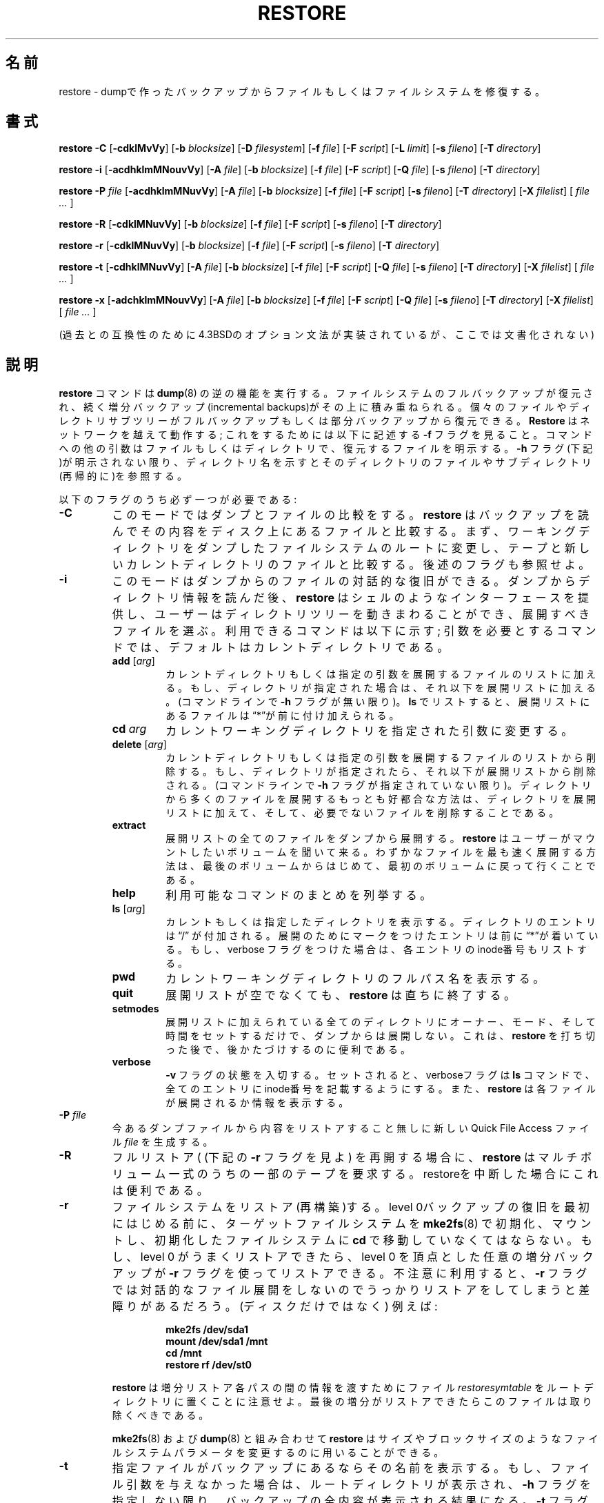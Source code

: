 .\" Copyright (c) 1985, 1991, 1993
.\"	The Regents of the University of California.  All rights reserved.
.\"
.\" Japanese Version Copyright (c) 2005 Takashi Nishida
.\"         all rights reserved.
.\" Translated Sat Sat Sep 24 15:51:25 JST 2005 (ver0.03)
.\"         by Takashi Nishida
.\"
.\"
.\" Redistribution and use in source and binary forms, with or without
.\" modification, are permitted provided that the following conditions
.\" are met:
.\" 1. Redistributions of source code must retain the above copyright
.\"    notice, this list of conditions and the following disclaimer.
.\" 2. Redistributions in binary form must reproduce the above copyright
.\"    notice, this list of conditions and the following disclaimer in the
.\"    documentation and/or other materials provided with the distribution.
.\" 3. Neither the name of the University nor the names of its contributors
.\"    may be used to endorse or promote products derived from this software
.\"    without specific prior written permission.
.\"
.\" THIS SOFTWARE IS PROVIDED BY THE REGENTS AND CONTRIBUTORS ``AS IS'' AND
.\" ANY EXPRESS OR IMPLIED WARRANTIES, INCLUDING, BUT NOT LIMITED TO, THE
.\" IMPLIED WARRANTIES OF MERCHANTABILITY AND FITNESS FOR A PARTICULAR PURPOSE
.\" ARE DISCLAIMED.  IN NO EVENT SHALL THE REGENTS OR CONTRIBUTORS BE LIABLE
.\" FOR ANY DIRECT, INDIRECT, INCIDENTAL, SPECIAL, EXEMPLARY, OR CONSEQUENTIAL
.\" DAMAGES (INCLUDING, BUT NOT LIMITED TO, PROCUREMENT OF SUBSTITUTE GOODS
.\" OR SERVICES; LOSS OF USE, DATA, OR PROFITS; OR BUSINESS INTERRUPTION)
.\" HOWEVER CAUSED AND ON ANY THEORY OF LIABILITY, WHETHER IN CONTRACT, STRICT
.\" LIABILITY, OR TORT (INCLUDING NEGLIGENCE OR OTHERWISE) ARISING IN ANY WAY
.\" OUT OF THE USE OF THIS SOFTWARE, EVEN IF ADVISED OF THE POSSIBILITY OF
.\" SUCH DAMAGE.
.\"
.\"	$Id: restore.8.in,v 1.30 2003/03/30 15:40:39 stelian Exp $
.\"
.TH RESTORE 8 "version 0.4b34 of April 18, 2003" BSD "System management commands"
.\"O.SH NAME
.SH 名前
restore \- dumpで作ったバックアップからファイルもしくはファイルシステムを修復する。
.SH 書式
.B restore \-C 
[\fB\-cdklMvVy\fR]
[\fB\-b \fIblocksize\fR]
[\fB\-D \fIfilesystem\fR]
[\fB\-f \fIfile\fR]
[\fB\-F \fIscript\fR]
[\fB\-L \fIlimit\fR]
[\fB\-s \fIfileno\fR]
[\fB\-T \fIdirectory\fR]
.PP
.B restore \-i
[\fB\-acdhklmMNouvVy\fR]
[\fB\-A \fIfile\fR]
[\fB\-b \fIblocksize\fR]
[\fB\-f \fIfile\fR]
[\fB\-F \fIscript\fR]
[\fB\-Q \fIfile\fR]
[\fB\-s \fIfileno\fR]
[\fB\-T \fIdirectory\fR]
.PP
.B restore \-P 
.I file
[\fB\-acdhklmMNuvVy\fR]
[\fB\-A \fIfile\fR]
[\fB\-b \fIblocksize\fR]
[\fB\-f \fIfile\fR]
[\fB\-F \fIscript\fR]
[\fB\-s \fIfileno\fR]
[\fB\-T \fIdirectory\fR]
[\fB\-X \fIfilelist\fR]
[ \fIfile ... \fR]
.PP
.B restore \-R
[\fB\-cdklMNuvVy\fR]
[\fB\-b \fIblocksize\fR]
[\fB\-f \fIfile\fR]
[\fB\-F \fIscript\fR]
[\fB\-s \fIfileno\fR]
[\fB\-T \fIdirectory\fR]
.PP
.B restore \-r 
[\fB\-cdklMNuvVy\fR]
[\fB\-b \fIblocksize\fR]
[\fB\-f \fIfile\fR]
[\fB\-F \fIscript\fR]
[\fB\-s \fIfileno\fR]
[\fB\-T \fIdirectory\fR]
.PP
.B restore \-t
[\fB\-cdhklMNuvVy\fR]
[\fB\-A \fIfile\fR]
[\fB\-b \fIblocksize\fR]
[\fB\-f \fIfile\fR]
[\fB\-F \fIscript\fR]
[\fB\-Q \fIfile\fR]
[\fB\-s \fIfileno\fR]
[\fB\-T \fIdirectory\fR]
[\fB\-X \fIfilelist\fR]
[ \fIfile ... \fR]
.PP
.B restore \-x 
[\fB\-adchklmMNouvVy\fR]
[\fB\-A \fIfile\fR]
[\fB\-b \fIblocksize\fR]
[\fB\-f \fIfile\fR]
[\fB\-F \fIscript\fR]
[\fB\-Q \fIfile\fR]
[\fB\-s \fIfileno\fR]
[\fB\-T \fIdirectory\fR]
[\fB\-X \fIfilelist\fR]
[ \fIfile ... \fR]
.PP
.\"O (The 4.3BSD option syntax is implemented for backward compatibility but is not 
.\"O documented here.)
(過去との互換性のために4.3BSDのオプション文法が実装されているが、
ここでは文書化されない)
.\"O .SH DESCRIPTION
.SH 説明
.\"O The
.\"O .B restore
.\"O command performs the inverse function of
.\"O .BR dump (8).
.B restore
コマンドは
.BR dump (8)
の逆の機能を実行する。
.\"O A full backup of a file system may be restored and subsequent incremental
.\"O backups layered on top of it. Single files and directory subtrees may be 
.\"O restored from full or partial backups.
ファイルシステムのフルバックアップが復元され、
続く増分バックアップ(incremental backups)がその上に積み重ねられる。
個々のファイルやディレクトリサブツリーがフルバックアップもしくは部分バックアップから復元できる。
.\"O .B Restore
.\"O works across a network; to do this see the
.\"O .B \-f
.\"O flag described below. Other arguments to the command are file or directory
.\"O names specifying the files that are to be restored. Unless the
.\"O .B \-h
.\"O flag is specified (see below), the appearance of a directory name refers to
.\"O the files and (recursively) subdirectories of that directory.
.B Restore
はネットワークを越えて動作する; 
これをするためには
以下に記述する
.B \-f
フラグを見ること。
コマンドへの他の引数はファイルもしくはディレクトリで、
復元するファイルを明示する。
.B \-h
フラグ(下記)が明示されない限り、
ディレクトリ名を示すと
そのディレクトリのファイルやサブディレクトリ(再帰的に)を参照する。
.PP
.\"O .PP
.\"O Exactly one of the following flags is required:
.\"O .TP
以下のフラグのうち必ず一つが必要である:
.TP
.\"O .B \-C
.\"O This mode allows comparison of files from a dump.
.\"O .B Restore
.\"O reads the backup and compares its contents with files present on the disk. It
.\"O first changes its working directory to the root of the filesystem that was 
.\"O dumped and compares the tape with the files in its new current directory. See
.\"O also the
.B \-C
このモードではダンプとファイルの比較をする。
.B restore
はバックアップを読んでその内容をディスク上にあるファイルと比較する。
まず、ワーキングディレクトリをダンプしたファイルシステムのルートに変更し、
テープと新しいカレントディレクトリのファイルと比較する。
後述の
.\"O .B \-L
フラグも参照せよ。
.\"O .TP
.\"O .B \-i
.\"O This mode allows interactive restoration of files from a dump. After reading in
.\"O the directory information from the dump,
.\"O .B restore
.\"O provides a shell like interface that allows the user to move around the 
.\"O directory tree selecting files to be extracted. The available commands are 
.\"O given below; for those commands that require an argument, the default is the
.\"O current directory.
.\"O .RS
.TP
.B \-i
このモードはダンプからのファイルの対話的な復旧ができる。
ダンプからディレクトリ情報を読んだ後、
.B restore
はシェルのようなインターフェースを提供し、
ユーザーはディレクトリツリーを動きまわることができ、展開すべきファイルを選ぶ。
利用できるコマンドは以下に示す;
引数を必要とするコマンドでは、
デフォルトはカレントディレクトリである。
.RS
.\"O .TP
.\"O .B add \fR[\fIarg\fR]
.\"O The current directory or specified argument is added to the list of files to be
.\"O extracted.  If a directory is specified, then it and all its descendents are
.\"O added to the extraction list (unless the
.\"O .B \-h
.\"O flag is specified on the command line). Files that are on the extraction list
.\"O are prepended with a \*(lq*\*(rq when they are listed by 
.\"O .BR ls .
.\"O .TP
.\"O .BI cd " arg"
.\"O Change the current working directory to the specified argument.
.TP
.B add \fR[\fIarg\fR]
カレントディレクトリもしくは指定の引数を展開するファイルのリストに加える。
もし、ディレクトリが指定された場合は、それ以下を展開リストに加える。
(コマンドラインで
.B \-h
フラグが無い限り)。
.BR ls
でリストすると、
展開リストにあるファイルは
\*(lq*\*(rqが前に付け加えられる。
.TP
.BI cd " arg"
カレントワーキングディレクトリを指定された引数に変更する。
.\"O .TP
.\"O .B delete \fR[\fIarg\fR]
.\"O The current directory or specified argument is deleted from the list of files 
.\"O to be extracted. If a directory is specified, then it and all its descendents
.\"O are deleted from the extraction list (unless the
.\"O .B \-h
.\"O flag is specified on the command line). The most expedient way to extract most 
.\"O of the files from a directory is to add the directory to the extraction list
.\"O and then delete those files that are not needed.
.TP
.B delete \fR[\fIarg\fR]
カレントディレクトリもしくは指定の引数を
展開するファイルのリストから削除する。
もし、ディレクトリが指定されたら、それ以下が
展開リストから削除される。
(コマンドラインで
.B \-h
フラグが指定されていない限り)。
ディレクトリから多くのファイルを展開する
もっとも好都合な方法は、
ディレクトリを展開リストに加えて、そして、必要でないファイルを削除することである。
.\"O .TP
.\"O .B extract
.\"O All files on the extraction list are extracted from the dump.
.\"O .B Restore
.\"O will ask which volume the user wishes to mount. The fastest way to extract a f
.\"O ew files is to start with the last volume and work towards the first volume.
.TP
.B extract
展開リストの全てのファイルをダンプから展開する。
.B restore
はユーザーがマウントしたいボリュームを聞いて来る。
わずかなファイルを最も速く展開する方法は、
最後のボリュームからはじめて、最初のボリュームに戻って行くことである。
.\"O .TP
.\"O .B help
.\"O List a summary of the available commands.
.TP
.B help
利用可能なコマンドのまとめを列挙する。
.\"O .TP
.\"O .B ls \fR[\fIarg\fR]
.\"O List the current or specified directory. Entries that are directories are 
.\"O appended with a \*(lq/\*(rq. Entries that have been marked for extraction are 
.\"O prepended with a \*(lq*\*(rq. If the verbose flag is set, the inode number of 
.\"O each entry is also listed.
.TP
.B ls \fR[\fIarg\fR]
カレントもしくは指定したディレクトリを表示する。
ディレクトリのエントリは
\*(lq/\*(rq
が付加される。
展開のためにマークをつけたエントリは
前に\*(lq*\*(rqが着いている。
もし、verbose フラグをつけた場合は、
各エントリのinode番号もリストする。
.\"O .TP
.\"O .B pwd
.\"O Print the full pathname of the current working directory.
.TP
.B pwd
カレントワーキングディレクトリのフルパス名を表示する。
.\"O .TP
.\"O .B quit
.\"O .B Restore
.\"O immediately exits, even if the extraction list is not empty.
.TP
.B quit
展開リストが空でなくても、
.B restore
は直ちに終了する。
.\"O .TP
.\"O .B setmodes
.\"O All directories that have been added to the extraction list have their owner, 
.\"O modes, and times set; nothing is extracted from the dump. This is useful for 
.\"O cleaning up after a 
.\"O .B restore 
.\"O has been prematurely aborted.
.TP
.B setmodes
展開リストに加えられている全てのディレクトリにオーナー、モード、そして時間をセットするだけで、
ダンプからは展開しない。
これは、
.B restore 
を打ち切った後で、後かたづけするのに便利である。
.\"O .TP
.\"O .B verbose
.\"O The sense of the 
.\"O .B \-v
.\"O flag is toggled. When set, the verbose flag causes the 
.\"O .B ls
.\"O command to list the inode numbers of all entries. It also causes
.\"O .B restore
.\"O to print out information about each file as it is extracted.
.TP
.B verbose
.B \-v
フラグの状態を入切する。
セットされると、
verboseフラグは
.B ls
コマンドで、
全てのエントリにinode番号を記載するようにする。
また、
.B restore
は
各ファイルが展開されるか
情報を表示する。
.\"O .RE
.RE
.\"O .TP
.\"O .BI \-P " file"
.\"O .B Restore
.\"O creates a new Quick File Access file 
.\"O .I file
.\"O from an existing dump file without restoring its contents.
.TP
.BI \-P " file"
今あるダンプファイルから
内容をリストアすること無しに
新しいQuick File Access ファイル
.I file
を生成する。
.\"O .TP
.\"O .B \-R
.\"O .B Restore
.\"O requests a particular tape of a multi-volume set on which to restart a full 
.\"O restore (see the
.\"O .B \-r
.\"O flag below). This is useful if the restore has been interrupted.
.TP
.B \-R
フルリストア(
(下記の
.B \-r
フラグを見よ)
を再開する場合に、
.B restore
はマルチボリューム一式のうちの一部のテープを要求する。
restoreを中断した場合にこれは便利である。
.\"O .TP
.\"O .B \-r
.\"O Restore (rebuild) a file system. The target file system should be made pristine
.\"O with
.\"O .BR mke2fs (8),
.\"O mounted, and the user
.\"O .BR cd 'd
.\"O into the pristine file system before starting the restoration of the initial
.\"O level 0 backup. If the level 0 restores successfully, the
.\"O .B \-r
.\"O flag may be used to restore any necessary incremental backups on top of the
.\"O level 0. The
.\"O .B \-r
.\"O flag precludes an interactive file extraction and can be detrimental to one's 
.\"O health (not to mention the disk) if not used carefully. An example:
.\"O .IP
.TP
.B \-r
ファイルシステムをリストア(再構築)する。
level 0バックアップの復旧を最初にはじめる前に、
ターゲットファイルシステムを
.BR mke2fs (8)
で初期化、マウントし、初期化したファイルシステムに
.BR cd
で移動していなくてはならない。
もし、level 0 がうまくリストアできたら、
level 0 を頂点とした
任意の増分バックアップが
.B \-r
フラグを使ってリストアできる。
不注意に利用すると、
.B \-r
フラグでは対話的なファイル展開をしないので
うっかりリストアをしてしまうと差障りがあるだろう。
(ディスクだけではなく)
例えば:
.IP
.\"O .RS 14
.\"O .B mke2fs /dev/sda1
.\"O .TP
.\"O .B mount /dev/sda1 /mnt
.\"O .TP
.\"O .B cd /mnt
.\"O .TP
.\"O .B restore rf /dev/st0
.\"O .RE
.RS 14
.B mke2fs /dev/sda1
.TP
.B mount /dev/sda1 /mnt
.TP
.B cd /mnt
.TP
.B restore rf /dev/st0
.RE
.\"O .IP
.\"O Note that 
.\"O .B restore
.\"O leaves a file 
.\"O .I restoresymtable
.\"O in the root directory to pass information between incremental restore passes.
.\"O This file should be removed when the last incremental has been restored.
.\"O .IP
.\"O .BR Restore ,
.\"O in conjunction with
.\"O .BR mke2fs (8)
.\"O and
.\"O .BR dump (8),
.\"O may be used to modify file system parameters such as size or block size.
.IP
.B restore
は増分リストア各パスの間の情報を渡すために
ファイル
.I restoresymtable
をルートディレクトリに置くことに注意せよ。
最後の増分がリストアできたら
このファイルは取り除くべきである。
.IP
.BR mke2fs (8)
および
.BR dump (8)
と組み合わせて
.BR restore 
は
サイズやブロックサイズのような
ファイルシステムパラメータを変更するのに
用いることができる。
.\"O .TP
.\"O .B \-t
.\"O The names of the specified files are listed if they occur on the backup. If no 
.\"O file argument is given, the root directory is listed, which results in the
.\"O entire content of the backup being listed, unless the
.\"O .B \-h
.\"O flag has been specified.  Note that the
.\"O .B \-t
.\"O flag replaces the function of the old
.\"O .BR dumpdir (8)
.\"O program.  See also the
.\"O .B \-X
.\"O option below.
.TP
.B \-t
指定ファイルがバックアップにあるならその名前を表示する。
もし、ファイル引数を与えなかった場合は、ルートディレクトリが表示され、
.B \-h
フラグを指定しない限り、
バックアップの全内容が表示される結果になる。
.B \-t
フラグは
古い
.BR dumpdir (8)
プログラムの機能を置き換えるものであることに
注意されたい。
以下の
.B \-X
オプションも見よ。
.\"O .TP
.\"O .B \-x
.\"O The named files are read from the given media. If a named file matches a 
.\"O directory whose contents are on the backup and the
.\"O .B \-h
.\"O flag is not specified, the directory is recursively extracted. The owner, 
.\"O modification time, and mode are restored (if possible). If no file argument is
.\"O given, the root directory is extracted, which results in the entire content of
.\"O the backup being extracted, unless the
.\"O .B \-h
.\"O flag has been specified.  See also the
.\"O .B \-X
.\"O option below.
.\"O .SH OPTIONS
.\"O The following additional options may be specified:
.TP
.B \-x
与えられたメディアから指定ファイルを読む。
もし、
指定ファイルがディレクトリで
バックアップ上にはその中身があって
.B \-h
フラグが指定されていない場合、
ディレクトリは再帰的に展開される。
オーナー、修正時間、そしてモードがリストアされる(可能ならば)。
もし、ファイル引数がなにも与えられない場合、
ルートディレクトリが展開され、
.B \-h
フラグが指定されない限り、
バックアップのすべての内容が展開される結果になる。
また、以下の
.B \-X
オプションも見ること。

.SH オプション
以下の追加オプションが指定できる:
.\"O .TP
.\"O .B \-a
.\"O In 
.\"O .B \-i
.\"O or
.\"O .B \-x
.\"O mode, 
.\"O .B restore 
.\"O does ask the user for the volume number on which the files to be extracted are 
.\"O supposed to be (in order to minimise the time by reading only the interesting 
.\"O volumes). The 
.\"O .B \-a
.\"O option disables this behaviour and reads all the volumes starting with 1. This 
.\"O option is useful when the operator does not know on which volume the files to 
.\"O be extracted are and/or when he prefers the longer unattended mode rather than
.\"O the shorter interactive mode.
.TP
.B \-a
.B \-i
もしくは
.B \-x
モードでは、
.B restore 
は展開したいファイルがはいっているボリューム番号を
ユーザーに要求する。
(時間を最小限にするため必要なボリュームだけ読みこむ)
.B \-a
オプションはこの機能を無効にし、1からはじまる全てのボリュームを読む。
展開したにファイルがどのボリュームにあるかオペレータが知らない場合、
短時間い対話式モードよりもむしろ長くても無人モードの方が好ましい場合、
このオプションが役立つ。
.TP
.BI \-A " archive_file"
メディアの代わりに
.I archive_file
から内容一覧を読み込む。
このオプションは
.BR \-t ,
.BR \-i ,
もしくは
.B \-x 
オプションと組み合わせて使え、
メディアをマウントすることなしにメディア上にファイルが存在するかどうか
調べることを可能にする。
.\"O .TP
.\"O .BI \-A " archive_file"
.\"O Read the table of contents from
.\"O .I archive_file
.\"O instead of the media. This option can be used in combination with the 
.\"O .BR \-t ,
.\"O .BR \-i ,
.\"O or 
.\"O .B \-x 
.\"O options, making it possible to check whether files are on the media without 
.\"O having to mount the media.
.TP
.BI \-b " blocksize"
ダンプレコードあたりのkilobytes数。
もし、
.B \-b
オプションを指定しない場合、
.B restore
はメディアブロックサイズを動的に決定しようとする。
.\"O .TP
.\"O .BI \-b " blocksize"
.\"O The number of kilobytes per dump record. If the
.\"O .B \-b
.\"O option is not specified,
.\"O .B restore
.\"O tries to determine the media block size dynamically.
.\"O .TP
.\"O .B \-c
.\"O Normally,
.\"O .B restore
.\"O will try to determine dynamically whether the dump was made from an old 
.\"O (pre-4.4) or new format file system. The
.\"O .B \-c
.\"O flag disables this check, and only allows reading a dump in the old format.
.TP
.B \-c
通常、
.B restore
は起動時にダンプが古いファイル形式(pre-4.4)か新しいファイル形式
のどちらで生成されたかを判断しようとする。
.B \-c
はこの検査を無効にし、ダンプを旧フォーマットで読むことだけを許可する。
.\"O .TP
.\"O .B \-d
.\"O The
.\"O .B \-d
.\"O (debug) flag causes
.\"O .B restore
.\"O to print debug information.
.TP
.B \-d
.B \-d
(デバッグ)フラグは
.B restore
がデバッグ情報を表示するようにする。
.\"O .TP
.\"O .BI \-D " filesystem"
.\"O The
.\"O .B \-D
.\"O flag allows the user to specify the filesystem name when using
.\"O .B restore
.\"O with the
.\"O .B \-C
.\"O option to check the backup.
.TP
.BI \-D " filesystem"
.B restore
を
.B \-C
オプションで使って
バックアップを検査する際に
ユーザーは
.B \-D
フラグでファイルシステム名を指定することができる。
.\"O .TP
.\"O .BI \-f " file"
.\"O Read the backup from
.\"O .IR file ;
.\"O .I file
.\"O may be a special device file like
.\"O .I /dev/st0
.\"O (a tape drive),
.\"O .I /dev/sda1
.\"O (a disk drive), an ordinary file, or
.\"O .I \-
.\"O (the standard input). If the name of the file is of the form
.\"O .I host:file 
.\"O or
.\"O .IR user@host:file ,
.\"O .B restore
.\"O reads from the named file on the remote host using
.\"O .BR rmt (8).
.TP
.BI \-f " file"
バックアップを
.IR file 
から読む ;
.I file
は
.I /dev/st0
(テープドライブ),
.I /dev/sda1
(ディスクドライブ)
のようなデバイスファイル、
通常のファイル,
もしくは
.I \-
(標準入力)
である。
もし、ファイル名が
.I host:file 
もしくは
.IR user@host:file
の形式であるなら、
.B restore
は
.BR rmt (8)
を使ってリモートホスト上の指定ファイルから読み込む。
.\"O .TP
.\"O .BI \-F " script"
.\"O Run script at the beginning of each tape. The device name and the current 
.\"O volume number are passed on the command line. The script must return 0 if 
.\"O .B restore
.\"O should continue without asking the user to change the tape, 1 if 
.\"O .B restore
.\"O should continue but ask the user to change the tape. Any other exit code will 
.\"O cause
.\"O .B restore
.\"O to abort. For security reasons,
.\"O .B restore
.\"O reverts back to the real user ID and the real group ID before running the 
.\"O script.
.TP
.BI \-F " script"
各テープのはじめでスクリプト(script)を走らせる。
デバイス名と現在のボリューム番号がコマンドライン引数で渡される。 
もし、
.B restore
がテープを交換するようにユーザーに要求せずに続けたいなら、
スクリプトは必ず0を返す必要があり、
続けるけれどもユーザーにテープを交換するように要求するのなら1を返す。
他の終了コードでは
.B restore
を中止させる。
セキュリティ上の理由で、
スクリプトを走らせる前に
.B restore
は本来(real)のユーザーIDとグループIDに戻る。
.\"O .TP
.\"O .B \-h
.\"O Extract the actual directory, rather than the files that it references. This 
.\"O prevents hierarchical restoration of complete subtrees from the dump.
.TP
.B \-h
ディレクトリを抽出し、
その中のファイルは抽出しない。
これで、
ダンプからサブツリー全体の階層的なリストアを抑制する。
.\"O .TP
.\"O .B \-k
.\"O Use Kerberos authentication when contacting the remote tape server. (Only 
.\"O available if this options was enabled when
.\"O .B restore
.\"O was compiled.)
.TP
.B \-k
リモートテープサーバーと通信する時にKerbelos認証を使う。
(
.B restore
をコンパイルするときに
このオプションが有効にされている場合のみ利用可能
)
.\"O .TP
.\"O .B \-l
.\"O When doing remote restores, assume the remote file is a regular file (instead
.\"O of a tape device). If you're restoring a remote compressed file, you will need
.\"O to specify this option or 
.\"O .B restore
.\"O will fail to access it correctly.
.TP
.B \-l
リモートリストアをするときに、
リモートファイルは
(テープデバイスではなく)
通常のファイルであると仮定する。
もし、リモートの圧縮ファイルをリストアする場合は
このオプションを指定する必要があり、
そうしないと
.B restore
は正しくアクセスできない。
.\"O .TP
.\"O .BI \-L " limit"
.\"O The
.\"O .B \-L
.\"O flag allows the user to specify a maximal number of miscompares when using
.\"O .B restore
.\"O with the
.\"O .B \-C
.\"O option to check the backup. If this limit is reached, 
.\"O .B restore
.\"O will abort with an error message. A value of 0 (the default value) disables 
.\"O the check.
.TP
.BI \-L " limit"
バックアップを検査するのに
.B restore
を
.B \-C
オプションで
使うとき、
.B \-L
フラグで不一致の上限回数を指定できる。
もし、この制限に達っすると、
.B restore
はエラーメッセージとともに中断する。
0の値(デフォルト値)は検査を無効にする。
.\"O .TP
.\"O .B \-m
.\"O Extract by inode numbers rather than by file name. This is useful if only a few
.\"O files are being extracted, and one wants to avoid regenerating the complete 
.\"O pathname to the file.
.TP
.B \-m
は
ファイル名ではなくinode番号によって展開する。
これは、
展開すべきファイルはわずかばかりで、
ファイルの完全なパス名を生成するのを避けたいときに、
便利である。
.\"O .TP
.\"O .B \-M
.\"O Enables the multi-volume feature (for reading dumps made using the 
.\"O .B \-M
.\"O option of dump). The name specified with
.\"O .B \-f
.\"O is treated as a prefix and
.\"O .B restore
.\"O tries to read in sequence from 
.\"O .I <prefix>001, <prefix>002 
.\"O etc. 
.TP
.B \-M
はマルチボリューム機能を有効にする。
(dumpの
.B \-M
オプションを使って作ったダンプを読むために)
.B \-f
で指定された名前
はprefixとして扱われ、
.B restore
は
.I <prefix>001, <prefix>002 
他の順で読みこもうとする。
.\"O .TP
.\"O .B \-N
.\"O The
.\"O .B \-N
.\"O flag causes
.\"O .B restore
.\"O to perform a full execution as requested by one of
.\"O .BR \-i ,
.\"O .BR \-R ,
.\"O .BR \-r ,
.\"O .B t
.\"O or
.\"O .B x
.\"O command without actually writing any file on disk.
.TP
.B \-N
.B \-N
フラグは
.BR \-i ,
.BR \-R ,
.BR \-r ,
.B t
もしくは
.B x
コマンドのどれかで要請された全作業を、
ディスクにファイルを実際に書き込まずに、
.B restore
が実施するようにする。
.\"O .TP
.\"O .B \-o
.\"O The
.\"O .B \-o
.\"O flag causes
.\"O .B restore
.\"O to automatically restore the current directory permissions without asking the 
.\"O operator whether to do so in one of
.\"O .B \-i
.\"O or
.\"O .B \-x
.\"O modes.
.TP
.B \-o
.B \-i
もしくは
.B \-x
モードでオペレータに問い合わせること無く
.B restore
が現ディレクトリのパーミッションを
自動的に復元するようにする。
.\"O .TP
.\"O .BI \-Q " file"
.\"O Use the file
.\"O .I file
.\"O in order to read tape position as stored using the dump Quick File Access mode,
.\"O in one of 
.\"O .BR \-i ,
.\"O .B \-x
.\"O or
.\"O .B \-t
.\"O mode.
.TP
.BI \-Q " file"
は、
.BR \-i ,
.B \-x
もしくは
.B \-t
モードにおいて、
ファイル
.I file
をdumpの Quick File Accessモードを使って格納されているものとして
テープ位置を読みこむのに使う。
.\"O .IP
.\"O It is recommended to set up the st driver to return logical tape positions 
.\"O rather than physical before calling 
.\"O .B dump/restore
.\"O with parameter 
.\"O .BR \-Q .
.\"O Since not all tape devices support physical tape positions those tape devices 
.\"O return an error during
.\"O .B dump/restore
.\"O when the st driver is set to the default physical setting. Please see the
.\"O .BR st (4)
.\"O man page, option 
.\"O .B MTSETDRVBUFFER
.\"O , or the
.\"O .BR mt(1)
.\"O man page, on how to set the driver to return logical tape positions.
.IP
パラメータ
.BR \-Q .
で
.B dump/restore
を呼ぶ前に、
物理ではなく論理テープ位置を返すように
stドライバをセットアップしておくことを推奨する。
すべてのテープデバイスが
物理テープ位置をサポートしているわけではないので、
stドライバがデフォルトの物理位置の設定にセットされる時、
それらのテープデバイスは
.B dump/restore
の時にエラーを返す。
どのようにドライバを論理テープ位置を返すように設定するかについては、
.BR st (4)
man page 
オプション
.B MTSETDRVBUFFER
, もしくは
.BR mt(1)
man page
を見るように。
.\"O .IP
.\"O Before calling 
.\"O .B restore
.\"O with parameter 
.\"O .BR \-Q ,
.\"O always make sure the st driver is set to return the same type of tape position
.\"O used during the call to
.\"O .BR dump .
.\"O Otherwise
.\"O .B restore
.\"O may be confused.
.IP
.B restore
をパラメータ
.BR \-Q 
で呼ぶ前に、
.BR dump 
を呼んだときに使ったものと
同じ形式のテープ位置を返すように
stドライバが
設定されていることをいつも確かめるように。
そうでなければ、
.B restore
は混乱するであろう。
.\"O .IP
.\"O This option can be used when restoring from local or remote tapes (see above) 
.\"O or from local or remote files.
.IP
このオプションは
ローカルもしくはリモートテープ(上記を見ること)
もしくはローカル、リモートファイルから復元するときに、
使うことができる。
.\"O .TP
.\"O .BI \-s " fileno"
.\"O Read from the specified
.\"O .I fileno
.\"O on a multi-file tape. File numbering starts at 1.
.TP
.BI \-s " fileno"
マルチファイルテープの
指定された
.I fileno
から読む。
ファイル番号は1から開始する。
.\"O .TP
.\"O .BI \-T " directory"
.\"O The
.\"O .B \-T
.\"O flag allows the user to specify a directory to use for the storage of temporary
.\"O files. The default value is 
.\"O .IR /tmp .
.\"O This flag is most useful when restoring files after having booted from a 
.\"O floppy. There might be little or no space on the floppy filesystem, but another
.\"O source of space might exist.
.TP
.BI \-T " directory"
.B \-T
フラグで
テンポラリファイルを格納するのに使う
ディレクトリが指定できる。
デフォルト値は
.IR /tmp 
である。
このフラグは
フロッピーからブートした後でrestoreする時に
もっとも便利である。
フロッピーのファイルシステムでは
空きがないか、わずかなのに
他の資源には空きがあるであろうから。
.\"O .TP
.\"O .B \-u
.\"O When creating certain types of files, 
.\"O .B restore
.\"O may generate a warning diagnostic if they already exist in the target 
.\"O directory. To prevent this, the
.\"O .B \-u
.\"O (unlink) flag causes
.\"O .B restore
.\"O to remove old entries before attempting to create new ones.
.TP
.B \-u
ある種のファイルを生成するとき、
それらがターゲットディレクトリにすでに存在するなら
.B restore
は警告診断を発生させる。
これを防止するため、
.B \-u
(unlink) 
フラグで
.B restore
が新しいエントリを生成しようとする前に
古いエントリを削除する。
.\"O .TP
.\"O .B \-v
.\"O Normally
.\"O .B restore
.\"O does its work silently. The
.\"O .B \-v
.\"O (verbose) flag causes it to type the name of each file it treats preceded by 
.\"O its file type.
.TP
.B \-v
通常、
.B restore
は静かに稼働する。
.B \-v
(verbose) フラグは
ファイルを取り扱う前に
それぞれのファイルのタイプに続いて名前を表示する。
.\"O .TP
.\"O .B \-V
.\"O Enables reading multi-volume non-tape mediums like CDROMs.
.TP
.B \-V
は
CDROMのような非テープメディアの
マルチボリュームを読みだすことを有効にする。
.\"O .TP
.\"O .BI \-X " filelist"
.\"O Read list of files to be listed or extracted from the text file
.\"O .I filelist
.\"O in addition to those specified on the command line. This can be used in 
.\"O conjunction with the
.\"O .B \-t
.\"O or
.\"O .B \-x
.\"O commands. The file
.\"O .I filelist
.\"O should contain file names separated by newlines.
.\"O .I filelist
.\"O may be an ordinary file or
.\"O .I -
.\"O (the standard input).
.TP
.BI \-X " filelist"
は
テキストファイル
.I filelist
から
一覧もしくは展開されるべきファイルのリスト
を読んで、
コマンドラインで指定されたリストに加える。
これは
.B \-t
もしくは
.B \-x
コマンドとともに
使うことができる。
ファイル
.I filelist
は改行で区切られたファイル名を含まなくてはならない。
.I filelist
は通常のファイルか
.I -
(標準入力)
である。
.\"O .TP
.\"O .B \-y
.\"O Do not ask the user whether to abort the restore in the event of an error.
.\"O Always try to skip over the bad block(s) and continue.
.TP
.B \-y
は
エラーの場合においても
restoreを中断するかどうか
ユーザーに問わない。
なるたけ、バッドブロックを飛ばして継続することを試みる。
.\"O .SH DIAGNOSTICS
.\"O Complains if it gets a read error. If 
.\"O .B y
.\"O has been specified, or the user responds
.\"O .BR y ,
.\"O .B restore
.\"O will attempt to continue the restore.
.SH 診断(DIAGNOSTICS)
リードエラーが起きたら診断が表示される。
もし、
.B y
が指定されていたり、
もしくはユーザーが
.BR y 
と返答すると、
.B restore
はリストアを継続しようと試みる。
.\"O .PP
.\"O If a backup was made using more than one tape volume,
.\"O .B restore
.\"O will notify the user when it is time to mount the next volume. If the
.\"O .B \-x
.\"O or
.\"O .B \-i
.\"O flag has been specified,
.\"O .B restore
.\"O will also ask which volume the user wishes to mount. The fastest way to extract
.\"O a few files is to start with the last volume, and work towards the first volume.
.PP
もし、バックアップが1テープより多くのボリュームを使って作られた場合は、
次のボリュームをマウントする時がきたら
.B restore
はユーザーに通知する。
もし、
.B \-x
もしくは
.B \-i
フラグが指定されたら、
.B restore
は
ユーザーがマウントしたいボリュームも問い合わせて来る。
わずかなファイルを展開するもっとも手早い方法は
最終ボリュームから始めて、
最初のボリュームに向かって作業を進めていくことである。
.\"O .PP
.\"O There are numerous consistency checks that can be listed by
.\"O .BR restore .
.\"O Most checks are self-explanatory or can \*(lqnever happen\*(rq. Common errors
.\"O are given below:
.PP
.BR restore .
には多数の一貫性検査がある。
ほとんどのチェックは自明なものや
\*(lq 決して起こりえない \*(rq
ものである。
よくあるエラーを以下に挙げる:
.\"O .TP
.\"O .I Converting to new file system format
.\"O A dump tape created from the old file system has been loaded. It is
.\"O automatically converted to the new file system format.
.TP
.I Converting to new file system format
古いファイルシテスムで生成されたダンプテープがロードされている。
新しいファイルシステム形式に自動的に変換される。
.\"O .TP
.\"O .I <filename>: not found on tape
.\"O The specified file name was listed in the tape directory, but was not found on
.\"O the tape. This is caused by tape read errors while looking for the file, and
.\"O from using a dump tape created on an active file system.
.TP
.I <filename>: not found on tape
指定されたファイル名はテープディレクトリには記載されているが、
テープ上に見付からなかった。
これが起こるのはファイルを探しているときのテープリードエラーや
稼働中のファイルシステムで生成したダンプを使うことによる。
.\"O .TP
.\"O .I expected next file <inumber>, got <inumber>
.\"O A file that was not listed in the directory showed up. This can occur when
.\"O using a dump created on an active file system.
.TP
.I expected next file <inumber>, got <inumber>
ディレクトリにはないファイルが出現した。
これは稼働中のファイルシステムで生成したダンプを使ったときに起こりうる。
.\"O .TP
.\"O .I Incremental dump too low
.\"O When doing an incremental restore, a dump that was written before the previous 
.\"O incremental dump, or that has too low an incremental level has been loaded.
.TP
.I Incremental dump too low
増分リストアをしているとき、
直前の増分ダンプ以前に書かれたダンプか、
増分レベルの低すぎるダンプがロードされている。
.\"O .TP
.\"O .I Incremental dump too high
.\"O When doing an incremental restore, a dump that does not begin its coverage
.\"O where the previous incremental dump left off, or that has too high an 
.\"O incremental level has been loaded.
.TP
.I Incremental dump too high
増分リストアをしているときに、
直前の増分ダンプを終えた後でその適合範囲から始まらないダンプ、
もしくは増分レベルの高すぎるダンプがロードされている。
.\"O .TP
.\"O .I Tape read error while restoring <filename>
.TP
.I Tape read error while restoring <filename>
.\"O .TP
.\"O .I Tape read error while skipping over inode <inumber>
.TP
.I Tape read error while skipping over inode <inumber>
.\"O .TP
.\"O .I Tape read error while trying to resynchronize
.\"O A tape (or other media) read error has occurred. If a file name is specified,
.\"O its contents are probably partially wrong. If an inode is being skipped or the
.\"O tape is trying to resynchronize, no extracted files have been corrupted, though
.\"O files may not be found on the tape.
.TP
.I Tape read error while trying to resynchronize
テープ(もしくは他のメディア)リードエラーが起こった。
ファイル名が指定されていて、
その内容の一部が悪いかも知れない。
inodeがスキップされているとか
テープが再同期を試みるなら、
抽出されたファイルは破損していないものの、
テープ上のファイルは見付けられないかもしれない。
.\"O .TP
.\"O .I resync restore, skipped <num> blocks
.\"O After a dump read error, 
.\"O .B restore
.\"O may have to resynchronize itself. This message lists the number of blocks that
.\"O were skipped over.
.TP
.I resync restore, skipped <num> blocks
ダンプリードエラーの後、
.B restore
は正常に再同期しなくてはならない。
このメッセージは
飛ばしたブロックの数を記載している。
.\"O .SH EXIT STATUS
.\"O .B Restore
.\"O exits with zero status on success. Tape errors are indicated with an exit code
.\"O of 1.
.SH 返り値(EXIT STATUS)
.B Restore
は成功すると 0 で終了する。
1 のexit code はテープエラーを示している。
.\"O .PP
.\"O When doing a comparison of files from a dump, an exit code of 2 indicates that
.\"O some files were modified or deleted since the dump was made.
.PP
ダンプからのファイルを比較を行ったときに、
exit code 2 は、
ダンプが生成されてから
いくらかのファイルが更新されるか削除された
ことを示す。
.\"O .SH ENVIRONMENT
.\"O If the following environment variable exists it will be utilized by
.\"O .BR restore :
.SH 環境変数
もし、以下の環境変数が存在するなら
.BR restore
で利用される。:
.\"O .TP
.\"O .B TAPE
.\"O If no
.\"O .B \-f
.\"O option was specified,
.\"O .B restore
.\"O will use the device specified via
.\"O .B TAPE
.\"O as the dump device.
.\"O .B TAPE
.\"O may be of the form
.\"O .IR tapename ,
.\"O .I host:tapename
.\"O or
.\"O .IR user@host:tapename .
.TP
.B TAPE
もし、
.B \-f
オプションが指定されていない場合、
.B restore
は
ダンプデバイスとして
.B TAPE
で指定されるデバイスを使う。
.B TAPE
は
.IR tapename ,
.I host:tapename
もしくは
.IR user@host:tapename
の形式である。
.\"O .TP
.\"O .B TMPDIR
.\"O The directory given in
.\"O .B TMPDIR
.\"O will be used instead of
.\"O .I /tmp
.\"O to store temporary files.
.TP
.B TMPDIR
.B TMPDIR
で与えられたディレクトリは
.I /tmp
の代わりに一時ファイルを格納するのに使う。
.\"O .TP
.\"O .B RMT
.\"O The environment variable
.\"O .B RMT
.\"O will be used to determine the pathname of the remote
.\"O .BR rmt (8)
.\"O program.
.TP
.B RMT
環境変数
.B RMT
はリモートプログラム
.BR rmt (8)
のパス名を決めるのに使われる。
.\"O .TP
.\"O .B RSH
.\"O .B Restore
.\"O uses the contents of this variable to determine the name of the remote shell 
.\"O command to use when doing a network restore (rsh, ssh etc.). If this variable
.\"O is not set,
.\"O .BR rcmd (3)
.\"O will be used, but only root will be able to do a network restore.
.TP
.B RSH
.B restore
はこの環境変数の内容を
ネットワークリストアするときに
リモートシェルコマンドの名前を決めるのに
つかう。
(rsh, ssh 他)
もし、この変数が設定されていない場合は
.BR rcmd (3)
が使われるが、
rootのみがネットワークリストアできる。
.\"O .SH FILES
.SH ファイル
.\"O .TP
.\"O .I /dev/st0
.\"O the default tape drive
.TP
.I /dev/st0
デフォルトのテープドライブ
.\"O .TP
.\"O .I /tmp/rstdir*
.\"O file containing directories on the tape
.TP
.I /tmp/rstdir*
テープ上のディレクトリを含むファイル
.\"O .TP
.\"O .I /tmp/rstmode*
.\"O owner, mode, and time stamps for directories
.TP
.I /tmp/rstmode*
ディレクトリのオーナー、モード、タイムスタンプ
.\"O .TP
.\"O .I ./restoresymtable
.\"O information passed between incremental restores
.TP
.I ./restoresymtable
増分リストアの間で渡される情報
.\"O .SH SEE ALSO
.\"O .BR dump (8),
.\"O .BR mount (8),
.\"O .BR mke2fs (8),
.\"O .BR rmt (8)
.SH 関連項目
.BR dump (8),
.BR mount (8),
.BR mke2fs (8),
.BR rmt (8)
.\"O .SH BUGS
.\"O .B Restore
.\"O can get confused when doing incremental restores from dumps that were made on
.\"O active file systems.
.SH バグ
稼働中のファイルシステムで作られたダンプから増分リストアをするとき、
.B restore
は誤動作しうる。
.\"O .PP
.\"O A level 0 dump must be done after a full restore. Because 
.\"O .B restore
.\"O runs in user code, it has no control over inode allocation; thus a full dump
.\"O must be done to get a new set of directories reflecting the new inode 
.\"O numbering, even though the content of the files is unchanged.
.PP
フルリストアの後、必ずレベル0ダンプを行うべきである。
なぜなら、
.B restore
はユーザーコードで走るので、
inodeの割り当てまで管理しない; 
なので、たとえファイルの内容を変えていなくとも、
新しいinode番号を反映する
新しいディレクトリ一式を得るためにフルダンプしなくてはならない。
.\"O .PP
.\"O The temporary files
.\"O .I /tmp/rstdir*
.\"O and
.\"O .I /tmp/rstmode*
.\"O are generated with a unique name based on the date of the dump and the process
.\"O ID (see
.\"O .BR mktemp (3) ),
.\"O except when
.\"O .B \-r
.\"O or
.\"O .B \-R
.\"O is used. Because
.\"O .B \-R
.\"O allows you to restart a
.\"O .B \-r
.\"O operation that may have been interrupted, the temporary files should be the 
.\"O same across different processes. In all other cases, the files are unique 
.\"O because it is possible to have two different dumps started at the same time, 
.\"O and separate operations shouldn't conflict with each other.
.PP
テンポラリファイル
.I /tmp/rstdir*
および
.I /tmp/rstmode*
はダンプの日時とプロセスIDに基づいたユニークな名前
(
.BR mktemp (3)
をみること)で生成される、
.B \-r
もしくは
.B \-R
を使うときを除いて。
.B \-R
は
中断された
.B \-r
の作業を再開することができるので、
テンポラリファイルは
異なるプロセスにまたがって同じになるべきである。
他の場合ではすべて、
ファイルはユニークで、
それは
2つの異なるダンプを同時に開始し
それぞれ別の処理どおしが衝突を起こさないためである。
.\"O .PP
.\"O To do a network restore, you have to run 
.\"O .B restore
.\"O as root or use a remote shell replacement (see 
.\"O .B RSH
.\"O variable).  This is due to the previous security history of 
.\"O .B dump 
.\"O and
.\"O .BR restore .
.\"O (
.\"O .B restore
.\"O is written to be setuid root, but we are not certain all bugs are gone from the
.\"O code - run setuid at your own risk.)
.PP
ネットワークリストアをするためには、
.B restore
はrootにて走らせるか、
リモートシェルの置き換え
をしなければならない
(
.B RSH
変数をみること)。
これは、
.B dump 
と
.BR restore
の
これまでのセキュリティの変遷のためである。
(
.B restore
はrootにsetuidするように書かれているが、
コードから全てのバグを取り除いた確証はない。
自己責任にて setuid を走らせること。
)
.\"O .PP
.\"O At the end of restores in
.\"O .B \-i
.\"O or
.\"O .B \-x
.\"O modes (unless
.\"O .B \-o
.\"O option is in use),
.\"O .B restore
.\"O will ask the operator whether to set the permissions on the current
.\"O directory. If the operator confirms this action, the permissions 
.\"O on the directory from where 
.\"O .B restore
.\"O was launched will be replaced by the permissions on the dumped root
.\"O inode. Although this behaviour is not really a bug, it has proven itself
.\"O to be confusing for many users, so it is recommended to answer 'no', 
.\"O unless you're performing a full restore and you do want to restore the
.\"O permissions on '/'.
.PP
.B \-i
もしくは
.B \-x
モードで
リストアの最後で
(
.B \-o
オプションが使われていなければ)、
.B restore
は
カレントディレクトリのパーミッションをセットするかどうか聞いて来る。
もしこの実行を認めると、
.B restore
を発行したディレクトリのパーミッションが
ダンプ元のinodeのパーミッションで
置き換えられる。
この挙動は本当のバグでないにもかかわらず、
多くのユーザを当惑させることが分かっていて、
なのでnoと答えることを推奨している、
フルリストアをする場合や、'/' のパーミッションを復元しようとしている場合でなければ。
.\"O .SH AUTHOR
.\"O The
.\"O .B dump/restore
.\"O backup suite was ported to Linux's Second Extended File System by Remy Card 
.\"O <card@Linux.EU.Org>. He maintained the initial versions of 
.\"O .B dump
.\"O (up and including 0.4b4, released in january 1997).
.\"O .PP
.\"O Starting with 0.4b5, the new maintainer is Stelian Pop <stelian@popies.net>.
.SH 著者
.B dump/restore
バックアップsuiteは
Remy Card <card@Linux.EU.Org>
によって
Linuxのext2ファイルシステム(Second Extended File System)
に移植された。
彼は
.B dump
の初期バージョンを保守した
(1997年1月にリリースされた0.4b4を含む以後)。
.PP
0.4b5からは、
新しいメンテナは
Stelian Pop <stelian@popies.net>
である。
.\"O .SH AVAILABILITY
.\"O The
.\"O .B dump/restore
.\"O backup suite is available from <http://dump.sourceforge.net>
.SH 入手
.B dump/restore
バックアップsuiteは
<http://dump.sourceforge.net>
から入手できる。
.\"O .SH HISTORY
.\"O The
.\"O .B restore
.\"O command appeared in 4.2BSD.
.SH 履歴
.B restore
コマンドは
4.2BSD
で登場した。

